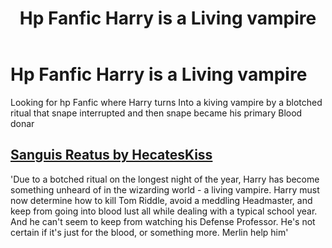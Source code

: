 #+TITLE: Hp Fanfic Harry is a Living vampire

* Hp Fanfic Harry is a Living vampire
:PROPERTIES:
:Author: Evantie
:Score: 1
:DateUnix: 1611391011.0
:DateShort: 2021-Jan-23
:FlairText: What's That Fic?
:END:
Looking for hp Fanfic where Harry turns Into a kiving vampire by a blotched ritual that snape interrupted and then snape became his primary Blood donar


** [[https://archiveofourown.org/works/1109346/chapters/2233131][Sanguis Reatus by HecatesKiss]]

'Due to a botched ritual on the longest night of the year, Harry has become something unheard of in the wizarding world - a living vampire. Harry must now determine how to kill Tom Riddle, avoid a meddling Headmaster, and keep from going into blood lust all while dealing with a typical school year. And he can't seem to keep from watching his Defense Professor. He's not certain if it's just for the blood, or something more. Merlin help him'
:PROPERTIES:
:Author: la0rejadevangogh
:Score: 0
:DateUnix: 1611395396.0
:DateShort: 2021-Jan-23
:END:
